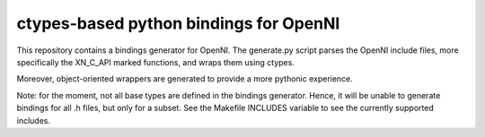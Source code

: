 ctypes-based python bindings for OpenNI
=======================================

This repository contains a bindings generator for OpenNI. The
generate.py script parses the OpenNI include files, more specifically
the XN_C_API marked functions, and wraps them using ctypes.

Moreover, object-oriented wrappers are generated to provide a more
pythonic experience.

Note: for the moment, not all base types are defined in the bindings
generator. Hence, it will be unable to generate bindings for all .h
files, but only for a subset. See the Makefile INCLUDES variable to see
the currently supported includes.
